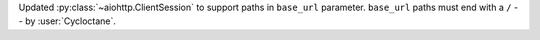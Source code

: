 Updated :py:class:`~aiohttp.ClientSession` to support paths in ``base_url`` parameter.
``base_url`` paths must end with a ``/``  -- by :user:`Cycloctane`.

